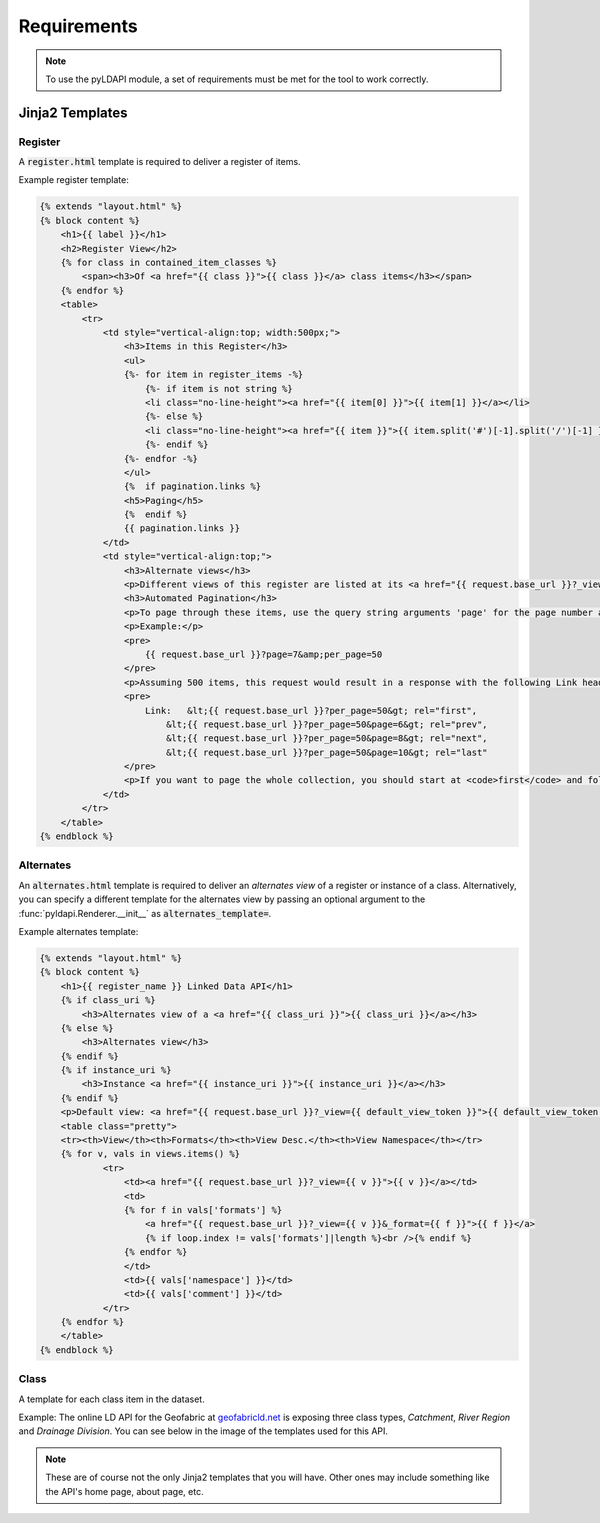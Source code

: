 .. _requirements-reference:

Requirements
============

.. note:: To use the pyLDAPI module, a set of requirements must be met for the tool to work correctly.


Jinja2 Templates
----------------

Register
~~~~~~~~

A :code:`register.html` template is required to deliver a register of items.

Example register template:

.. code-block:: HTML

    {% extends "layout.html" %}
    {% block content %}
        <h1>{{ label }}</h1>
        <h2>Register View</h2>
        {% for class in contained_item_classes %}
            <span><h3>Of <a href="{{ class }}">{{ class }}</a> class items</h3></span>
        {% endfor %}
        <table>
            <tr>
                <td style="vertical-align:top; width:500px;">
                    <h3>Items in this Register</h3>
                    <ul>
                    {%- for item in register_items -%}
                        {%- if item is not string %}
                        <li class="no-line-height"><a href="{{ item[0] }}">{{ item[1] }}</a></li>
                        {%- else %}
                        <li class="no-line-height"><a href="{{ item }}">{{ item.split('#')[-1].split('/')[-1] }}</a></li>
                        {%- endif %}
                    {%- endfor -%}
                    </ul>
                    {%  if pagination.links %}
                    <h5>Paging</h5>
                    {%  endif %}
                    {{ pagination.links }}
                </td>
                <td style="vertical-align:top;">
                    <h3>Alternate views</h3>
                    <p>Different views of this register are listed at its <a href="{{ request.base_url }}?_view=alternates">Alternate views</a> page.</p>
                    <h3>Automated Pagination</h3>
                    <p>To page through these items, use the query string arguments 'page' for the page number and 'per_page' for the number of items per page. HTTP <code>Link</code> headers of <code>first</code>, <code>prev</code>, <code>next</code> &amp; <code>last</code> indicate URIs to the first, a previous, a next and the last page.</p>
                    <p>Example:</p>
                    <pre>
                        {{ request.base_url }}?page=7&amp;per_page=50
                    </pre>
                    <p>Assuming 500 items, this request would result in a response with the following Link header:</p>
                    <pre>
                        Link:   &lt;{{ request.base_url }}?per_page=50&gt; rel="first",
                            &lt;{{ request.base_url }}?per_page=50&page=6&gt; rel="prev",
                            &lt;{{ request.base_url }}?per_page=50&page=8&gt; rel="next",
                            &lt;{{ request.base_url }}?per_page=50&page=10&gt; rel="last"
                    </pre>
                    <p>If you want to page the whole collection, you should start at <code>first</code> and follow the link headers until you reach <code>last</code> or until there is no <code>last</code> link given. You shouldn't try to calculate each <code>page</code> query string argument yourself.</p>
                </td>
            </tr>
        </table>
    {% endblock %}

Alternates
~~~~~~~~~~

An :code:`alternates.html` template is required to deliver an *alternates view* of a register or instance of a class. Alternatively, you can specify a different template for the alternates view by passing an optional argument to the :func:`pyldapi.Renderer.__init__` as :code:`alternates_template=`.

Example alternates template:

.. code-block:: HTML

    {% extends "layout.html" %}
    {% block content %}
        <h1>{{ register_name }} Linked Data API</h1>
        {% if class_uri %}
            <h3>Alternates view of a <a href="{{ class_uri }}">{{ class_uri }}</a></h3>
        {% else %}
            <h3>Alternates view</h3>
        {% endif %}
        {% if instance_uri %}
            <h3>Instance <a href="{{ instance_uri }}">{{ instance_uri }}</a></h3>
        {% endif %}
        <p>Default view: <a href="{{ request.base_url }}?_view={{ default_view_token }}">{{ default_view_token }}</a></p>
        <table class="pretty">
        <tr><th>View</th><th>Formats</th><th>View Desc.</th><th>View Namespace</th></tr>
        {% for v, vals in views.items() %}
                <tr>
                    <td><a href="{{ request.base_url }}?_view={{ v }}">{{ v }}</a></td>
                    <td>
                    {% for f in vals['formats'] %}
                        <a href="{{ request.base_url }}?_view={{ v }}&_format={{ f }}">{{ f }}</a>
                        {% if loop.index != vals['formats']|length %}<br />{% endif %}
                    {% endfor %}
                    </td>
                    <td>{{ vals['namespace'] }}</td>
                    <td>{{ vals['comment'] }}</td>
                </tr>
        {% endfor %}
        </table>
    {% endblock %}

Class
~~~~~

A template for each class item in the dataset.

Example: The online LD API for the Geofabric at `geofabricld.net`_ is exposing three class types, *Catchment*, *River Region* and *Drainage Division*. You can see below in the image of the templates used for this API.

.. _geofabricld.net: http://geofabricld.net

.. image:: _static/geofabric_templates.PNG

.. note:: These are of course not the only Jinja2 templates that you will have. Other ones may include something like the API's home page, about page, etc.

.. seealso:: See also the template information under the API section of the documentation for more information in regards to what variables are required to pass in to the required templates.
